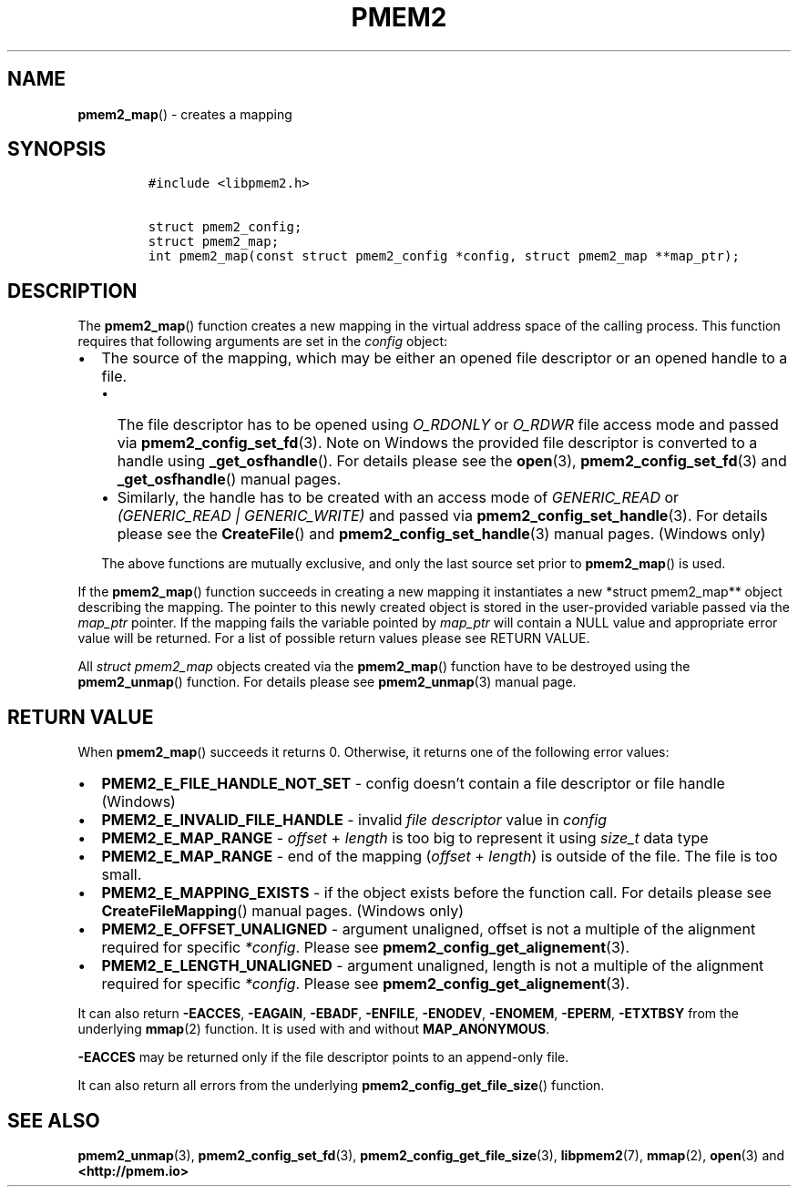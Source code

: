 .\" Automatically generated by Pandoc 2.5
.\"
.TH "PMEM2" "3" "2020-01-08" "PMDK - pmem2 API version 1.0" "PMDK Programmer's Manual"
.hy
.\" Copyright 2019, Intel Corporation
.\"
.\" Redistribution and use in source and binary forms, with or without
.\" modification, are permitted provided that the following conditions
.\" are met:
.\"
.\"     * Redistributions of source code must retain the above copyright
.\"       notice, this list of conditions and the following disclaimer.
.\"
.\"     * Redistributions in binary form must reproduce the above copyright
.\"       notice, this list of conditions and the following disclaimer in
.\"       the documentation and/or other materials provided with the
.\"       distribution.
.\"
.\"     * Neither the name of the copyright holder nor the names of its
.\"       contributors may be used to endorse or promote products derived
.\"       from this software without specific prior written permission.
.\"
.\" THIS SOFTWARE IS PROVIDED BY THE COPYRIGHT HOLDERS AND CONTRIBUTORS
.\" "AS IS" AND ANY EXPRESS OR IMPLIED WARRANTIES, INCLUDING, BUT NOT
.\" LIMITED TO, THE IMPLIED WARRANTIES OF MERCHANTABILITY AND FITNESS FOR
.\" A PARTICULAR PURPOSE ARE DISCLAIMED. IN NO EVENT SHALL THE COPYRIGHT
.\" OWNER OR CONTRIBUTORS BE LIABLE FOR ANY DIRECT, INDIRECT, INCIDENTAL,
.\" SPECIAL, EXEMPLARY, OR CONSEQUENTIAL DAMAGES (INCLUDING, BUT NOT
.\" LIMITED TO, PROCUREMENT OF SUBSTITUTE GOODS OR SERVICES; LOSS OF USE,
.\" DATA, OR PROFITS; OR BUSINESS INTERRUPTION) HOWEVER CAUSED AND ON ANY
.\" THEORY OF LIABILITY, WHETHER IN CONTRACT, STRICT LIABILITY, OR TORT
.\" (INCLUDING NEGLIGENCE OR OTHERWISE) ARISING IN ANY WAY OUT OF THE USE
.\" OF THIS SOFTWARE, EVEN IF ADVISED OF THE POSSIBILITY OF SUCH DAMAGE.
.SH NAME
.PP
\f[B]pmem2_map\f[R]() \- creates a mapping
.SH SYNOPSIS
.IP
.nf
\f[C]
#include <libpmem2.h>

struct pmem2_config;
struct pmem2_map;
int pmem2_map(const struct pmem2_config *config, struct pmem2_map **map_ptr);
\f[R]
.fi
.SH DESCRIPTION
.PP
The \f[B]pmem2_map\f[R]() function creates a new mapping in the virtual
address space of the calling process.
This function requires that following arguments are set in the
\f[I]config\f[R] object:
.IP \[bu] 2
The source of the mapping, which may be either an opened file descriptor
or an opened handle to a file.
.RS 2
.IP \[bu] 2
The file descriptor has to be opened using \f[I]O_RDONLY\f[R] or
\f[I]O_RDWR\f[R] file access mode and passed via
\f[B]pmem2_config_set_fd\f[R](3).
Note on Windows the provided file descriptor is converted to a handle
using \f[B]_get_osfhandle\f[R]().
For details please see the \f[B]open\f[R](3),
\f[B]pmem2_config_set_fd\f[R](3) and \f[B]_get_osfhandle\f[R]() manual
pages.
.IP \[bu] 2
Similarly, the handle has to be created with an access mode of
\f[I]GENERIC_READ\f[R] or \f[I](GENERIC_READ | GENERIC_WRITE)\f[R] and
passed via \f[B]pmem2_config_set_handle\f[R](3).
For details please see the \f[B]CreateFile\f[R]() and
\f[B]pmem2_config_set_handle\f[R](3) manual pages.
(Windows only)
.PP
The above functions are mutually exclusive, and only the last source set
prior to \f[B]pmem2_map\f[R]() is used.
.RE
.PP
If the \f[B]pmem2_map\f[R]() function succeeds in creating a new mapping
it instantiates a new *struct pmem2_map** object describing the mapping.
The pointer to this newly created object is stored in the user\-provided
variable passed via the \f[I]map_ptr\f[R] pointer.
If the mapping fails the variable pointed by \f[I]map_ptr\f[R] will
contain a NULL value and appropriate error value will be returned.
For a list of possible return values please see RETURN VALUE.
.PP
All \f[I]struct pmem2_map\f[R] objects created via the
\f[B]pmem2_map\f[R]() function have to be destroyed using the
\f[B]pmem2_unmap\f[R]() function.
For details please see \f[B]pmem2_unmap\f[R](3) manual page.
.SH RETURN VALUE
.PP
When \f[B]pmem2_map\f[R]() succeeds it returns 0.
Otherwise, it returns one of the following error values:
.IP \[bu] 2
\f[B]PMEM2_E_FILE_HANDLE_NOT_SET\f[R] \- config doesn\[cq]t contain a
file descriptor or file handle (Windows)
.IP \[bu] 2
\f[B]PMEM2_E_INVALID_FILE_HANDLE\f[R] \- invalid \f[I]file
descriptor\f[R] value in \f[I]config\f[R]
.IP \[bu] 2
\f[B]PMEM2_E_MAP_RANGE\f[R] \- \f[I]offset\f[R] + \f[I]length\f[R] is
too big to represent it using \f[I]size_t\f[R] data type
.IP \[bu] 2
\f[B]PMEM2_E_MAP_RANGE\f[R] \- end of the mapping (\f[I]offset\f[R] +
\f[I]length\f[R]) is outside of the file.
The file is too small.
.IP \[bu] 2
\f[B]PMEM2_E_MAPPING_EXISTS\f[R] \- if the object exists before the
function call.
For details please see \f[B]CreateFileMapping\f[R]() manual pages.
(Windows only)
.IP \[bu] 2
\f[B]PMEM2_E_OFFSET_UNALIGNED\f[R] \- argument unaligned, offset is not
a multiple of the alignment required for specific \f[I]*config\f[R].
Please see \f[B]pmem2_config_get_alignement\f[R](3).
.IP \[bu] 2
\f[B]PMEM2_E_LENGTH_UNALIGNED\f[R] \- argument unaligned, length is not
a multiple of the alignment required for specific \f[I]*config\f[R].
Please see \f[B]pmem2_config_get_alignement\f[R](3).
.PP
It can also return \f[B]\-EACCES\f[R], \f[B]\-EAGAIN\f[R],
\f[B]\-EBADF\f[R], \f[B]\-ENFILE\f[R], \f[B]\-ENODEV\f[R],
\f[B]\-ENOMEM\f[R], \f[B]\-EPERM\f[R], \f[B]\-ETXTBSY\f[R] from the
underlying \f[B]mmap\f[R](2) function.
It is used with and without \f[B]MAP_ANONYMOUS\f[R].
.PP
\f[B]\-EACCES\f[R] may be returned only if the file descriptor points to
an append\-only file.
.PP
It can also return all errors from the underlying
\f[B]pmem2_config_get_file_size\f[R]() function.
.SH SEE ALSO
.PP
\f[B]pmem2_unmap\f[R](3), \f[B]pmem2_config_set_fd\f[R](3),
\f[B]pmem2_config_get_file_size\f[R](3), \f[B]libpmem2\f[R](7),
\f[B]mmap\f[R](2), \f[B]open\f[R](3) and \f[B]<http://pmem.io>\f[R]
